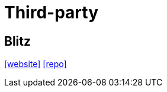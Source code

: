 = Third-party

== Blitz

https://blitzjs.com/[[website\]]
https://github.com/blitz-js/blitz[[repo\]]